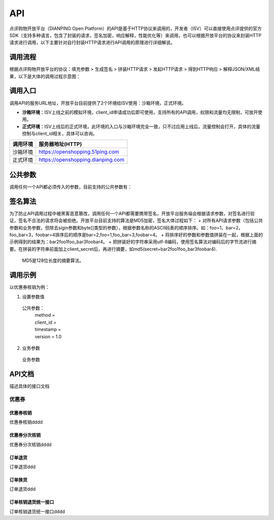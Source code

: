 .. API

API
=========================

点评购物开放平台（DIANPING Open Platform）的API是基于HTTP协议来调用的，开发者（ISV）可以直接使用点评提供的官方SDK（支持多种语言，包含了封装的请求，签名加密，响应解释，性能优化等）来调用，也可以根据开放平台的协议来封装HTTP请求进行调用，以下主要针对自行封装HTTP请求进行API调用的原理进行详细解说。

调用流程
--------------------------------

根据点评购物开放平台的协议：填充参数 > 生成签名 > 拼装HTTP请求 > 发起HTTP请求 > 得到HTTP响应 > 解释JSON/XML结果，以下是大体的调用过程示意图：

.. image:: images/api.jpg

调用入口
--------------------------------

调用API的服务URL地址，开放平台目前提供了2个环境给ISV使用：沙箱环境，正式环境。

+ **沙箱环境**：ISV上线之前的模拟环境，client_id申请成功后即可使用，支持所有的API调用，权限和流量均无限制，可放开使用。
+ **正式环境**：ISV上线后的正式环境，此环境的入口与沙箱环境完全一致，只不过应用上线后，流量控制会打开，具体的流量控制与client_id相关，具体可以咨询。

+----------+-----------------------------------+
| 调用环境 | 服务器地址(HTTP)                  |
+==========+===================================+
| 沙箱环境 | https://openshopping.51ping.com   |
+----------+-----------------------------------+
| 正式环境 | https://openshopping.dianping.com |
+----------+-----------------------------------+

公共参数
--------------------------------

调用任何一个API都必须传入的参数，目前支持的公共参数有：

签名算法
--------------------------------

为了防止API调用过程中被黑客恶意篡改，调用任何一个API都需要携带签名，开放平台服务端会根据请求参数，对签名进行验证，签名不合法的请求将会被拒绝。开放平台目前支持的算法是MD5加密，签名大体过程如下：
+ 对所有API请求参数（包括公共参数和业务参数，但除去sigin参数和byte[]类型的参数），根据参数名称的ASCII码表的顺序排序。如：foo=1，bar=2，foo_bar=3，foobar=4排序后的顺序是bar=2,foo=1,foo_bar=3,foobar=4。
+ 将排序好的参数和参数值拼装在一起，根据上面的示例得到的结果为：bar2foo1foo_bar3foobar4。
+ 把拼装好的字符串采用utf-8编码，使用签名算法对编码后的字节流进行摘要。在拼装的字符串前面加上client_secret后，再进行摘要，如md5(secret+bar2foo1foo_bar3foobar4).

 | MD5是128位长度的摘要算法。
 
调用示例
--------------------------------

以优惠券核销为例：

1. 设置参数值
  公共参数：
   | method = 
   | client_id = 
   | timestamp = 
   | version = 1.0
   
2. 业务参数
  业务参数

API文档
--------------------------------

描述具体的接口文档

优惠券
>>>>>>>>>>>>>>>>>>>>>>>>>>>>>>>>>>>>

优惠券核销
::::::::::::::::::::::::::::::::::::

优惠券核销dddd

优惠券分次核销
::::::::::::::::::::::::::::::::::::

优惠券分次核销dddd

订单退货
::::::::::::::::::::::::::::::::::::

订单退货ddd

订单换货
::::::::::::::::::::::::::::::::::::

订单退货ddd

订单核销退货统一接口
::::::::::::::::::::::::::::::::::::

订单核销退货统一接口dddd
